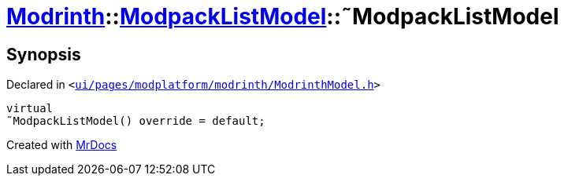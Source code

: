 [#Modrinth-ModpackListModel-2destructor]
= xref:Modrinth.adoc[Modrinth]::xref:Modrinth/ModpackListModel.adoc[ModpackListModel]::&tilde;ModpackListModel
:relfileprefix: ../../
:mrdocs:


== Synopsis

Declared in `&lt;https://github.com/PrismLauncher/PrismLauncher/blob/develop/launcher/ui/pages/modplatform/modrinth/ModrinthModel.h#L57[ui&sol;pages&sol;modplatform&sol;modrinth&sol;ModrinthModel&period;h]&gt;`

[source,cpp,subs="verbatim,replacements,macros,-callouts"]
----
virtual
&tilde;ModpackListModel() override = default;
----



[.small]#Created with https://www.mrdocs.com[MrDocs]#
